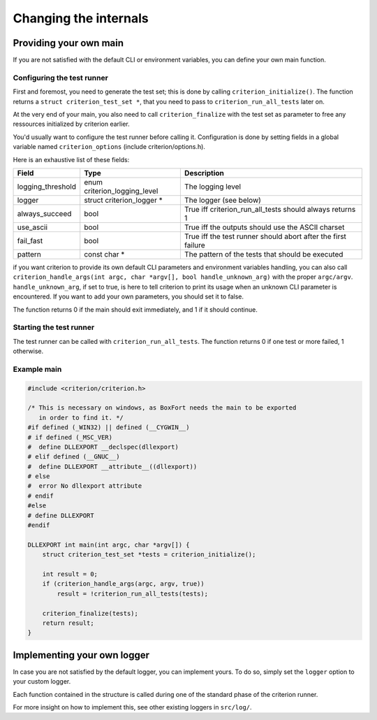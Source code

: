 Changing the internals
======================

Providing your own main
-----------------------

If you are not satisfied with the default CLI or environment variables, you
can define your own main function.

Configuring the test runner
~~~~~~~~~~~~~~~~~~~~~~~~~~~

First and foremost, you need to generate the test set; this is done by calling
``criterion_initialize()``. The function returns a ``struct criterion_test_set *``,
that you need to pass to ``criterion_run_all_tests`` later on.

At the very end of your main, you also need to call ``criterion_finalize`` with
the test set as parameter to free any ressources initialized by criterion earlier.

You'd usually want to configure the test runner before calling it.
Configuration is done by setting fields in a global variable named
``criterion_options`` (include criterion/options.h).

Here is an exhaustive list of these fields:

=================== ================================== ==============================================================
Field               Type                               Description
=================== ================================== ==============================================================
logging_threshold   enum criterion_logging_level       The logging level
------------------- ---------------------------------- --------------------------------------------------------------
logger              struct criterion_logger *          The logger (see below)
------------------- ---------------------------------- --------------------------------------------------------------
always_succeed      bool                               True iff criterion_run_all_tests should always returns 1
------------------- ---------------------------------- --------------------------------------------------------------
use_ascii           bool                               True iff the outputs should use the ASCII charset
------------------- ---------------------------------- --------------------------------------------------------------
fail_fast           bool                               True iff the test runner should abort after the first failure
------------------- ---------------------------------- --------------------------------------------------------------
pattern             const char *                       The pattern of the tests that should be executed
=================== ================================== ==============================================================

if you want criterion to provide its own default CLI parameters and environment
variables handling, you can also call ``criterion_handle_args(int argc, char *argv[], bool handle_unknown_arg)``
with the proper ``argc/argv``. ``handle_unknown_arg``, if set to true, is here
to tell criterion to print its usage when an unknown CLI parameter is encountered.
If you want to add your own parameters, you should set it to false.

The function returns 0 if the main should exit immediately, and 1 if it should
continue.

Starting the test runner
~~~~~~~~~~~~~~~~~~~~~~~~

The test runner can be called with ``criterion_run_all_tests``. The function
returns 0 if one test or more failed, 1 otherwise.

Example main
~~~~~~~~~~~~

.. code-block:: c

    #include <criterion/criterion.h>

    /* This is necessary on windows, as BoxFort needs the main to be exported
       in order to find it. */
    #if defined (_WIN32) || defined (__CYGWIN__)
    # if defined (_MSC_VER)
    #  define DLLEXPORT __declspec(dllexport)
    # elif defined (__GNUC__)
    #  define DLLEXPORT __attribute__((dllexport))
    # else
    #  error No dllexport attribute
    # endif
    #else
    # define DLLEXPORT
    #endif

    DLLEXPORT int main(int argc, char *argv[]) {
        struct criterion_test_set *tests = criterion_initialize();

        int result = 0;
        if (criterion_handle_args(argc, argv, true))
            result = !criterion_run_all_tests(tests);

        criterion_finalize(tests);
        return result;
    }

Implementing your own logger
----------------------------

In case you are not satisfied by the default logger, you can implement
yours. To do so, simply set the ``logger`` option to your custom
logger.

Each function contained in the structure is called during one of the standard
phase of the criterion runner.

For more insight on how to implement this, see other existing loggers
in ``src/log/``.
